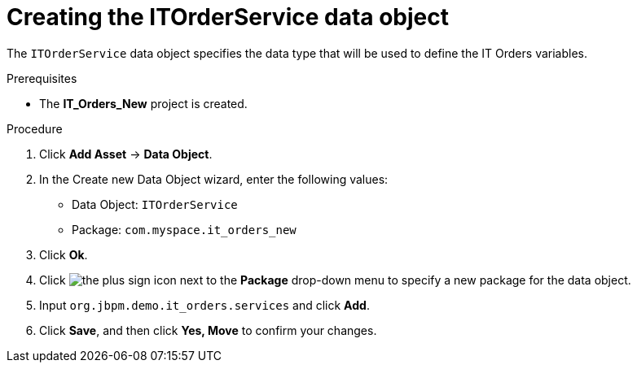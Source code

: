 [id='order-service-data-object-proc-{context}']
= Creating the ITOrderService data object

The `ITOrderService` data object specifies the data type that will be used to define the IT Orders variables.

.Prerequisites
* The *IT_Orders_New* project is created.

.Procedure
. Click *Add Asset* -> *Data Object*.
. In the Create new Data Object wizard, enter the following values:
* Data Object: `ITOrderService`
* Package: `com.myspace.it_orders_new`
. Click *Ok*.
. Click image:cases/plus-sign.png[the plus sign icon] next to the *Package* drop-down menu to specify a new package for the data object.
. Input `org.jbpm.demo.it_orders.services` and click *Add*.
. Click *Save*, and then click *Yes, Move* to confirm your changes.

